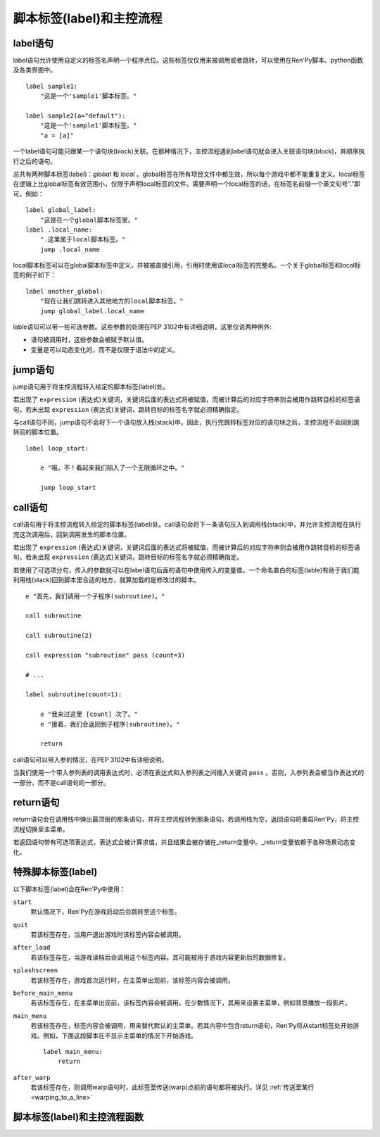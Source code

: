 .. _labels-control-flow:

脚本标签(label)和主控流程
=====================

.. _label-statement:

label语句
---------------

label语句允许使用自定义的标签名声明一个程序点位。这些标签仅仅用来被调用或者跳转，可以使用在Ren'Py脚本、python函数及各类界面中。 ::

    label sample1:
        "这是一个'sample1'脚本标签。"

    label sample2(a="default"):
        "这是一个'sample1'脚本标签。"
        "a = [a]"

一个label语句可能只跟某一个语句块(block)关联。在那种情况下，主控流程遇到label语句就会进入关联语句块(block)，并顺序执行之后的语句。

总共有两种脚本标签(label)：*global* 和 *local* 。global标签在所有项目文件中都生效，所以每个游戏中都不能重复定义。local标签在逻辑上比global标签有效范围小，仅限于声明local标签的文件。需要声明一个local标签的话，在标签名前缀一个英文句号“.”即可。例如： ::

    label global_label:
        "这是在一个global脚本标签里。"
    label .local_name:
        ".这里属于local脚本标签。"
        jump .local_name

local脚本标签可以在global脚本标签中定义，并被被直接引用，引用时使用该local标签的完整名。一个关于global标签和local标签的例子如下： ::

    label another_global:
        "现在让我们跳转进入其他地方的local脚本标签。"
        jump global_label.local_name

lable语句可以带一些可选参数。这些参数的处理在PEP 3102中有详细说明，这里仅说两种例外:

* 语句被调用时，这些参数会被赋予默认值。
* 变量是可以动态变化的，而不是仅限于语法中的定义。

.. _jump-statement:

jump语句
--------------

jump语句用于将主控流程转入给定的脚本标签(label)处。

若出现了 ``expression`` (表达式)关键词，关键词后面的表达式将被赋值，而被计算后的对应字符串则会被用作跳转目标的标签语句。若未出现 ``expression`` (表达式)关键词，跳转目标的标签名字就必须精确指定。

与call语句不同，jump语句不会将下一个语句放入栈(stack)中。因此，执行完跳转标签对应的语句块之后，主控流程不会回到跳转前的脚本位置。 ::

    label loop_start:

        e "哦，不！看起来我们陷入了一个无限循环之中。"

        jump loop_start

.. _call-statement:

call语句
--------------

call语句用于将主控流程转入给定的脚本标签(label)处。call语句会将下一条语句压入到调用栈(stack)中，并允许主控流程在执行完这次调用后，回到调用发生的脚本位置。

若出现了 ``expression`` (表达式)关键词，关键词后面的表达式将被赋值，而被计算后的对应字符串则会被用作跳转目标的标签语句。若未出现 ``expression`` (表达式)关键词，跳转目标的标签名字就必须精确指定。

若使用了可选项分句，传入的参数就可以在label语句后面的语句中使用传入的变量值。一个命名直白的标签(lable)有助于我们能利用栈(stack)回到脚本里合适的地方，就算加载的是修改过的脚本。 ::

    e "首先，我们调用一个子程序(subroutine)。"

    call subroutine

    call subroutine(2)

    call expression "subroutine" pass (count=3)

    # ...

    label subroutine(count=1):

        e "我来过这里 [count] 次了。"
        e "接着，我们会返回到子程序(subroutine)。"

        return

call语句可以带入参的情况，在PEP 3102中有详细说明。

当我们使用一个带入参列表的调用表达式时，必须在表达式和入参列表之间插入关键词 ``pass`` 。否则，入参列表会被当作表达式的一部分，而不是call语句的一部分。

.. _return-statement:

return语句
----------------

return语句会在调用栈中弹出最顶层的那条语句，并将主控流程转到那条语句。若调用栈为空，返回语句将重启Ren'Py，将主控流程切换至主菜单。

若返回语句带有可选项表达式，表达式会被计算求值，并且结果会被存储在_return变量中。_return变量依赖于各种场景动态变化。

.. _special-labels:

特殊脚本标签(label)
--------------

以下脚本标签(label)会在Ren'Py中使用：

``start``
    默认情况下，Ren'Py在游戏启动后会跳转至这个标签。

``quit``
    若该标签存在，当用户退出游戏时该标签内容会被调用。

``after_load``
    若该标签存在，当游戏读档后会调用这个标签内容。其可能被用于游戏内容更新后的数据修复。

``splashscreen``
    若该标签存在，游戏首次运行时，在主菜单出现前，该标签内容会被调用。

``before_main_menu``
    若该标签存在，在主菜单出现前，该标签内容会被调用。在少数情况下，其用来设置主菜单，例如背景播放一段影片。

``main_menu``
    若该标签存在，标签内容会被调用，用来替代默认的主菜单。若其内容中包含return语句，Ren'Py将从start标签处开始游戏。例如，下面这段脚本在不显示主菜单的情况下开始游戏。 ::

        label main_menu:
            return

``after_warp``
    若该标签存在，则调用warp语句时，此标签至传送(warp)点前的语句都将被执行。详见 :ref:`传送至某行 <warping_to_a_line>`

.. _labels-control-flow-functions:

脚本标签(label)和主控流程函数
-------------------------------

.. function:: renpy.call_in_new_context(label, *args, **kwargs)

  该函数创建一个新的上下文(context)，并从这个上下文(context)中给定的脚本标签(label)处开始执行Ren'Py脚本。新的上下文(context)中禁用了回滚功能，并且存档/读档会发生在顶层的上下文(context)中。

  使用该函数可以在原有交互中启动第二层交互。

.. function:: renpy.get_all_labels()

  返回程序中定义所有标签(lable)的集合，包括在库(library)中定义为仅限内部引用的标签。

.. function:: renpy.get_return_stack()

  返回一个当前返回(return)栈(stack)的列表。返回栈是一个语句名组成的列表。

  该语句名应是字符串(针对标签)，或者非空元组(针对非标签型语句)。

.. function:: renpy.has_label(name)

  若参数name是一个程序内的合法脚本标签(label)就返回True，否则返回False。

  **name**
    name应该是一个用于字符串，用于检查某个脚本标签(label)是否存在。name也可以是一个非空元组，元组给定了非标签型语句名。

.. function:: renpy.invoke_in_new_context(callable, *args, **kwargs)

  该函数创建了一个新的上下文(context)，并在上下文(context)中显示调用了给定的python可调用内容(通常是函数)。当函数返回了值或者抛出异常时，主控流程会返回到原来的上下文(context)。当我们在同一个句柄(handle)中向玩家展示一些信息(比如确认提示)，就可以调用这个函数。

  某个上下文(context)包含显示(包括界面和图片)和音频系统的状态。当上下文(context)返回时，显示和音频状态都会被存储起来。

  附加参数和关键词参数会被传入可调用的(函数)。

  使用这个函数创建的上下文(context)无法执行Ren'Py脚本。会改变Ren'Py脚本流程的函数，比如renpy.jump()，只能在外层上下文(context)下被处理。如果你想要调用的是Ren'Py脚本而不是python函数，就应该使用renpy.call_in_new_context()函数。

.. function:: renpy.jump_out_of_context(label)

  调用该函数会引起主控流程离开当前上下文(context)，并转换到父上下文(context)中指定的脚本标签(label)处。

.. function:: renpy.seen_label(label)

  在当前用户系统内，名为label的标签语句至少被执行了一次，则返回True，否则返回False。该概述常用于解锁场景画廊(gallery)等。

.. function:: renpy.set_return_stack(stack)

  设置当前返回(return)栈(stack)。返回栈是一个语句名组成的列表。

  语句名可能是字符串(针对标签)或者非空元组(针对非标签语句)。
